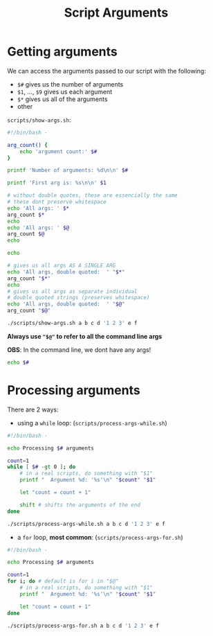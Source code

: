 #+title: Script Arguments
#+index: 3
#+source: https://youtu.be/fAgz66M4aNc?si=ybChoNNggXGZmo8U

* Getting arguments
We can access the arguments passed to our script with the following:

+ =$#= gives us the number of arguments
+ =$1=, ..., =$9= gives us each argument
+ =$*= gives us all of the arguments
+ other

=scripts/show-args.sh=:
#+begin_src bash :tangle ./scripts/show-args.sh
#!/bin/bash -

arg_count() {
    echo 'argument count:' $#
}

printf 'Number of arguments: %d\n\n' $#

printf 'First arg is: %s\n\n' $1

# without double quotes, these are essencially the same
# these dont preserve whitespace
echo 'All args: ' $*
arg_count $*
echo
echo 'All args: ' $@
arg_count $@
echo

echo

# gives us all args AS A SINGLE ARG
echo 'All args, double quoted:  ' "$*"
arg_count "$*"
echo
# gives us all args as separate individual
# double quoted strings (preserves whitespace)
echo 'All args, double quoted:  ' "$@"
arg_count "$@"
#+end_src

#+begin_src bash :results output verbatim
./scripts/show-args.sh a b c d '1 2 3' e f
#+end_src

#+RESULTS:
#+begin_example
Number of arguments: 7

First arg is: a

All args:  a b c d 1 2 3 e f
argument count: 9

All args:  a b c d 1 2 3 e f
argument count: 9


All args, double quoted:   a b c d 1 2 3 e f
argument count: 1

All args, double quoted:   a b c d 1 2 3 e f
argument count: 7
#+end_example

*Always use ="$@"= to refer to all the command line args*

*OBS*: In the command line, we dont have any args!
#+begin_src bash
echo $#
#+end_src

#+RESULTS:
: 0

* Processing arguments
There are 2 ways:

+ using a =while= loop: (=scripts/process-args-while.sh=)
#+begin_src bash :tangle ./scripts/process-args-while.sh
#!/bin/bash -

echo Processing $# arguments

count=1
while [ $# -gt 0 ]; do
    # in a real scripts, do something with "$1"
    printf "  Argument %d: '%s'\n" "$count" "$1"

    let "count = count + 1"

    shift # shifts the arguments of the end
done
#+end_src

#+begin_src bash
./scripts/process-args-while.sh a b c d '1 2 3' e f
#+end_src

#+RESULTS:
: Processing 7 arguments
:   Argument 1: 'a'
:   Argument 2: 'b'
:   Argument 3: 'c'
:   Argument 4: 'd'
:   Argument 5: '1 2 3'
:   Argument 6: 'e'
:   Argument 7: 'f'

+ a =for= loop, *most common*: (=scripts/process-args-for.sh=)
#+begin_src bash
#!/bin/bash -

echo Processing $# arguments

count=1
for i; do # default is for i in "$@"
    # in a real scripts, do something with "$1"
    printf "  Argument %d: '%s'\n" "$count" "$1"

    let "count = count + 1"
done
#+end_src

#+begin_src bash
./scripts/process-args-for.sh a b c d '1 2 3' e f
#+end_src

#+RESULTS:
: Processing 7 arguments
:   Argument 1: 'a'
:   Argument 2: 'b'
:   Argument 3: 'c'
:   Argument 4: 'd'
:   Argument 5: '1 2 3'
:   Argument 6: 'e'
:   Argument 7: 'f'
